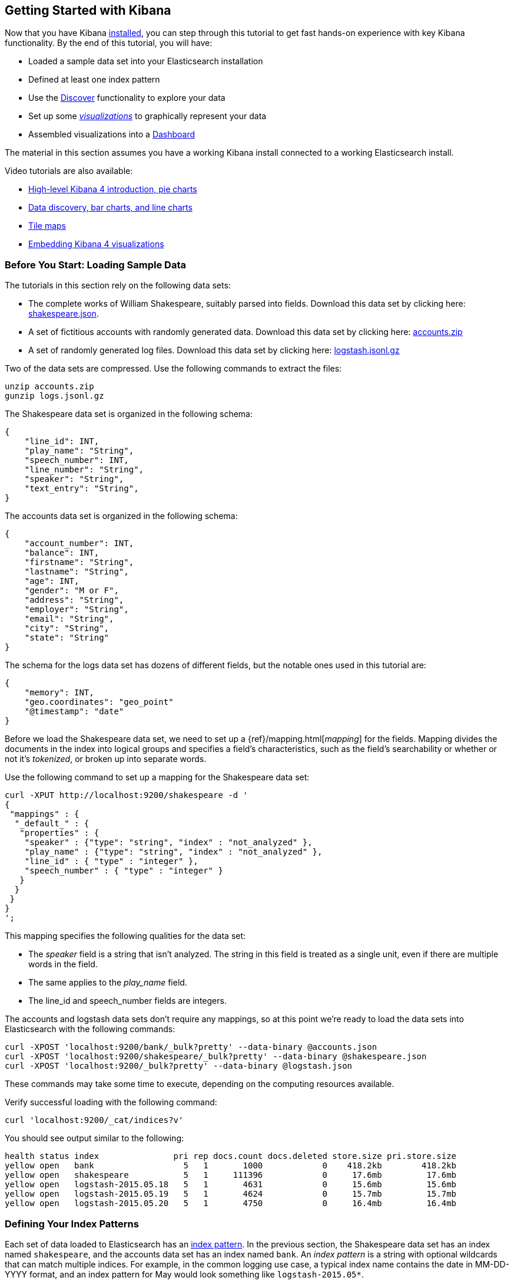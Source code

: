 [[getting-started]]
== Getting Started with Kibana

Now that you have Kibana <<setup,installed>>, you can step through this tutorial to get fast hands-on experience with 
key Kibana functionality. By the end of this tutorial, you will have:

* Loaded a sample data set into your Elasticsearch installation
* Defined at least one index pattern
* Use the <<discover, Discover>> functionality to explore your data
* Set up some <<visualize,_visualizations_>> to graphically represent your data
* Assembled visualizations into a <<dashboard,Dashboard>>

The material in this section assumes you have a working Kibana install connected to a working Elasticsearch install.

Video tutorials are also available:

* https://www.elastic.co/blog/kibana-4-video-tutorials-part-1[High-level Kibana 4 introduction, pie charts]
* https://www.elastic.co/blog/kibana-4-video-tutorials-part-2[Data discovery, bar charts, and line charts]
* https://www.elastic.co/blog/kibana-4-video-tutorials-part-3[Tile maps]
* https://www.elastic.co/blog/kibana-4-video-tutorials-part-4[Embedding Kibana 4 visualizations] 

[float]
[[tutorial-load-dataset]]
=== Before You Start: Loading Sample Data

The tutorials in this section rely on the following data sets:

* The complete works of William Shakespeare, suitably parsed into fields. Download this data set by clicking here: 
  https://www.elastic.co/guide/en/kibana/3.0/snippets/shakespeare.json[shakespeare.json].
* A set of fictitious accounts with randomly generated data. Download this data set by clicking here: 
  https://github.com/bly2k/files/blob/master/accounts.zip?raw=true[accounts.zip]
* A set of randomly generated log files. Download this data set by clicking here: 
  https://download.elastic.co/demos/kibana/gettingstarted/logs.jsonl.gz[logstash.jsonl.gz]

Two of the data sets are compressed. Use the following commands to extract the files:

[source,shell]
unzip accounts.zip
gunzip logs.jsonl.gz

The Shakespeare data set is organized in the following schema:

[source,json]
{
    "line_id": INT,
    "play_name": "String",
    "speech_number": INT,
    "line_number": "String",
    "speaker": "String",
    "text_entry": "String",
}

The accounts data set is organized in the following schema:

[source,json]
{
    "account_number": INT,
    "balance": INT,
    "firstname": "String",
    "lastname": "String",
    "age": INT,
    "gender": "M or F",
    "address": "String",
    "employer": "String",
    "email": "String",
    "city": "String",
    "state": "String"
}

The schema for the logs data set has dozens of different fields, but the notable ones used in this tutorial are:

[source,json]
{
    "memory": INT,
    "geo.coordinates": "geo_point"
    "@timestamp": "date"
}

Before we load the Shakespeare data set, we need to set up a {ref}/mapping.html[_mapping_] for the fields. Mapping 
divides the documents in the index into logical groups and specifies a field's characteristics, such as the field's
searchability or whether or not it's _tokenized_, or broken up into separate words.

Use the following command to set up a mapping for the Shakespeare data set:

[source,shell]
curl -XPUT http://localhost:9200/shakespeare -d '
{
 "mappings" : {
  "_default_" : {
   "properties" : {
    "speaker" : {"type": "string", "index" : "not_analyzed" },
    "play_name" : {"type": "string", "index" : "not_analyzed" },
    "line_id" : { "type" : "integer" },
    "speech_number" : { "type" : "integer" }
   }
  }
 }
}
';

This mapping specifies the following qualities for the data set:

* The _speaker_ field is a string that isn't analyzed. The string in this field is treated as a single unit, even if
there are multiple words in the field.
* The same applies to the _play_name_ field.
* The line_id and speech_number fields are integers.

The accounts and logstash data sets don't require any mappings, so at this point we're ready to load the data sets into 
Elasticsearch with the following commands:

[source,shell]
curl -XPOST 'localhost:9200/bank/_bulk?pretty' --data-binary @accounts.json
curl -XPOST 'localhost:9200/shakespeare/_bulk?pretty' --data-binary @shakespeare.json
curl -XPOST 'localhost:9200/_bulk?pretty' --data-binary @logstash.json

These commands may take some time to execute, depending on the computing resources available.

Verify successful loading with the following command:

[source,shell]
curl 'localhost:9200/_cat/indices?v'

You should see output similar to the following:

[source,shell]
health status index               pri rep docs.count docs.deleted store.size pri.store.size
yellow open   bank                  5   1       1000            0    418.2kb        418.2kb
yellow open   shakespeare           5   1     111396            0     17.6mb         17.6mb
yellow open   logstash-2015.05.18   5   1       4631            0     15.6mb         15.6mb
yellow open   logstash-2015.05.19   5   1       4624            0     15.7mb         15.7mb
yellow open   logstash-2015.05.20   5   1       4750            0     16.4mb         16.4mb

[[tutorial-define-index]]
=== Defining Your Index Patterns

Each set of data loaded to Elasticsearch has an https://www.elastic.co/guide/en/kibana/current/settings.html#settings-create-pattern[index pattern]. In the previous section, the Shakespeare data set has an index named `shakespeare`, and the accounts 
data set has an index named `bank`. An _index pattern_ is a string with optional wildcards that can match multiple 
indices. For example, in the common logging use case, a typical index name contains the date in MM-DD-YYYY 
format, and an index pattern for May would look something like `logstash-2015.05*`.

For this tutorial, any pattern that matches either of the two indices we've loaded will work. Open a browser and 
navigate to `localhost:5601`. Click the *Settings* tab, then the *Indices* tab. Click *Add New* to define a new index 
pattern. Since these data sets don't contain time-series data, make sure the *Index contains time-based events* box is 
unchecked. Specify `shakes*`  as the index pattern for the Shakespeare data set and click *Create* to define the index 
pattern, then define a second index pattern named `ba*`.

[float]
[[tutorial-discovering]]
=== Discovering Your Data

Click the *Discover* tab to display Kibana's data discovery functions:

image::images/tutorial-discover.png[]

Right under the tab itself, there is a search box where you can search your data. Searches take a specific 
{ref}/query-dsl-query-string-query.html#query-string-syntax[query syntax] that enable you to create custom searches, 
which you can save and load by clicking the buttons to the right of the search box.

Beneath the search box, the current index pattern is displayed in a drop-down. You can change the index pattern by 
selecting a different pattern from the drop-down selector.

You can construct searches by using the field names and the values you're interested in. With numeric fields you can 
use comparison operators such as greater than (>), less than (<), or equals (=). You can link elements with the
logical operators AND, OR, and NOT, all in uppercase.

Try selecting the `ba*` index pattern and putting the following search into the search box:

[source,text]
account_number:<100 AND balance:>47500

This search returns all account numbers between zero and 99 with balances in excess of 47,500.

If you're using the linked sample data set, this search returns 5 results: Account numbers 8, 32, 78, 85, and 97.

image::images/tutorial-discover-2.png[]

To narrow the display to only the specific fields of interest, highlight each field in the list that displays under the 
index pattern and click the *Add* button. Note how, in this example, adding the `account_number` field changes the 
display from the full text of five records to a simple list of five account numbers:

image::images/tutorial-discover-3.png[]

[[tutorial-visualizing]]
=== Data Visualization: Beyond Discovery

The visualization tools available on the *Visualize* tab enable you to display aspects of your data sets in several 
different ways. 

Click on the *Visualize* tab to start:

image::images/tutorial-visualize.png[]

Click on *Pie chart*, then *From a new search*. Select the `ba*` index pattern. 

Visualizations depend on Elasticsearch {ref}/search-aggregations.html[aggregations] in two different types: _bucket_ 
aggregations and _metric_ aggregations. A bucket aggregation sorts your data according to criteria you specify. For 
example, in our accounts data set, we can establish a range of account balances, then display what proportions of the 
total fall into which range of balances.

The whole pie displays, since we  haven't specified any buckets yet.

image::images/tutorial-visualize-pie-1.png[]

Select *Split Slices* from the *Select buckets type* list, then select *Range* from the *Aggregation* drop-down 
selector. Select the *balance* field from the *Field* drop-down, then click on *Add Range* four times to bring the 
total number of ranges to six. Enter the following ranges:

[source,text]
0             999
1000         2999
3000         6999
7000        14999
15000       30999
31000       50000

Click the green *Apply changes* to display the chart:

image::images/tutorial-visualize-pie-2.png[]

This shows you what proportion of the 1000 accounts fall in these balance ranges. To see another dimension of the data, 
we're going to add another bucket aggregation. We can break down each of the balance ranges further by the account 
holder's age.

Click *Add sub-buckets* at the bottom, then select the *Terms* aggregation and the *age* field from the drop-downs. 
Click the green *Apply changes* button to add an external ring with the new results.

image::images/tutorial-visualize-pie-3.png[]

Save this chart by clicking the *Save Visualization* button to the right of the search field. Name the visualization
_Pie Example_.

Next, we're going to make a bar chart. Click on *New Visualization*, then *Vertical bar chart*. Select *From a new 
search* and the `shakes*` index pattern. You'll see a single big bar, since we haven't defined any buckets yet:

image::images/tutorial-visualize-bar-1.png[]

For the Y-axis metrics aggregation, select *Unique Count*, with *speaker* as the field. For Shakespeare plays, it might 
be useful to know which plays have the lowest number of distinct speaking parts, if your theater company is short on 
actors. For the X-Axis buckets, select the *Terms* aggregation with the *play_name* field. For the *Order*, select
*Bottom*, leaving the *Size* at 5.

Leave the other elements at their default values and click the green *Apply changes* button. Your chart should now look 
like this:

image::images/tutorial-visualize-bar-2.png[]

Notice how the individual play names show up as whole phrases, instead of being broken down into individual words. This 
is the result of the mapping we did at the beginning of the tutorial, when we marked the *play_name* field as 'not 
analyzed'.

Hovering on each bar shows you the number of speaking parts for each play as a tooltip. You can turn this behavior off, 
as well as change many other options for your visualizations, by clicking the *Options* tab in the top left.

Now that you have a list of the smallest casts for Shakespeare plays, you might also be curious to see which of these 
plays makes the greatest demands on an individual actor by showing the maximum number of speeches for a given part. Add 
a Y-axis aggregation with the *Add metrics* button, then choose the *Max* aggregation for the *speech_number* field. In 
the *Options* tab, change the *Bar Mode* drop-down to *grouped*, then click the green *Apply changes* button. Your 
chart should now look like this:

image::images/tutorial-visualize-bar-3.png[]

As you can see, _Love's Labours Lost_ has an unusually high maximum speech number, compared to the other plays, and 
might therefore make more demands on an actor's memory.

Save this chart with the name _Bar Example_.

Next, we're going to make a tile map chart to visualize some geographic data. Click on *New Visualization*, then 
*Tile map*. Select *From a new search* and the `logstash-*` index pattern. Define the time window for the events we're 
exploring by clicking the time selector at the top right of the Kibana interface. Click on *Absolute*, then set the 
end time for the range to May 20, 2015 and the start time to May 18, 2015:

image::images/tutorial-timepicker.png[]

Once you've got the time range set up, click the *Go* button, then close the time picker by clicking the small up arrow 
at the bottom. You'll see a map of the world, since we haven't defined any buckets yet:

image::images/tutorial-visualize-map-1.png[]

Select *Geo Coordinates* as the bucket, then click the green *Apply changes* button. Your chart should now look like 
this:

image::images/tutorial-visualize-map-2.png[]

You can navigate the map by clicking and dragging, zoom with the image:images/viz-zoom.png[] buttons, or hit the *Fit 
Data Bounds* image:images/viz-fit-bounds.png[] button to zoom to the lowest level that includes all the points. You can 
also create a filter to define a rectangle on the map, either to include or exclude, by clicking the 
*Latitude/Longitude Filter* image:images/viz-lat-long-filter.png[] button and drawing a bounding box on the map. 
A green oval with the filter definition displays right under the query box:

image::images/tutorial-visualize-map-3.png[]

Hover on the filter to display the controls to toggle, pin, invert, or delete the filter. Save this chart with the name 
_Map Example_.

Finally, we're going to define a sample Markdown widget to display on our dashboard. Click on *New Visualization*, then 
*Markdown widget*, to display a very simple Markdown entry field:

image::images/tutorial-visualize-md-1.png[]

Write the following text in the field:

[source,markdown]
# This is a tutorial dashboard! 
The Markdown widget uses **markdown** syntax.
> Blockquotes in Markdown use the > character.

Click the green *Apply changes* button to display the rendered Markdown in the preview pane:

image::images/tutorial-visualize-md-2.png[]

Save this visualization with the name _Markdown Example_.

[[tutorial-dashboard]]
=== Putting it all Together with Dashboards

A Kibana dashboard is a collection of visualizations that you can arrange and share. To get started, click the 
*Dashboard* tab, then the *Add Visualization* button at the far right of the search box to display the list of saved 
visualizations. Select _Markdown Example_, _Pie Example_, _Bar Example_, and _Map Example_, then close the list of 
visualizations by clicking the small up-arrow at the bottom of the list. You can move the containers for each 
visualization by clicking and dragging the title bar. Resize the containers by dragging the lower right corner of a 
visualization's container. Your sample dashboard should end up looking roughly like this:

image::images/tutorial-dashboard.png[]

Click the *Save Dashboard* button, then name the dashboard _Tutorial Dashboard_. You can share a saved dashboard by 
clicking the *Share* button to display HTML embedding code as well as a direct link.

[float]
[[wrapping-up]]
=== Wrapping Up

Now that you've handled the basic aspects of Kibana's functionality, you're ready to explore Kibana in further detail. 
Take a look at the rest of the documentation for more details!
